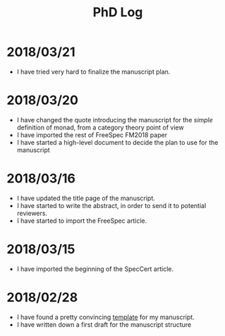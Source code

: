 #+TITLE: PhD Log

* 2018/03/21

- I have tried very hard to finalize the manuscript plan.

* 2018/03/20

- I have changed the quote introducing the manuscript for the /simple/
  definition of monad, from a category theory point of view
- I have imported the rest of FreeSpec FM2018 paper
- I have started a high-level document to decide the plan to use for the
  manuscript

* 2018/03/16

- I have updated the title page of the manuscript.
- I have started to write the abstract, in order to send it to potential
  reviewers.
- I have started to import the FreeSpec article.

* 2018/03/15

- I have imported the beginning of the SpecCert article.

* 2018/02/28

- I have found a pretty convincing [[https://www.latextemplates.com/template/masters-doctoral-thesis][template]] for my manuscript.
- I have written down a first draft for the manuscript structure
